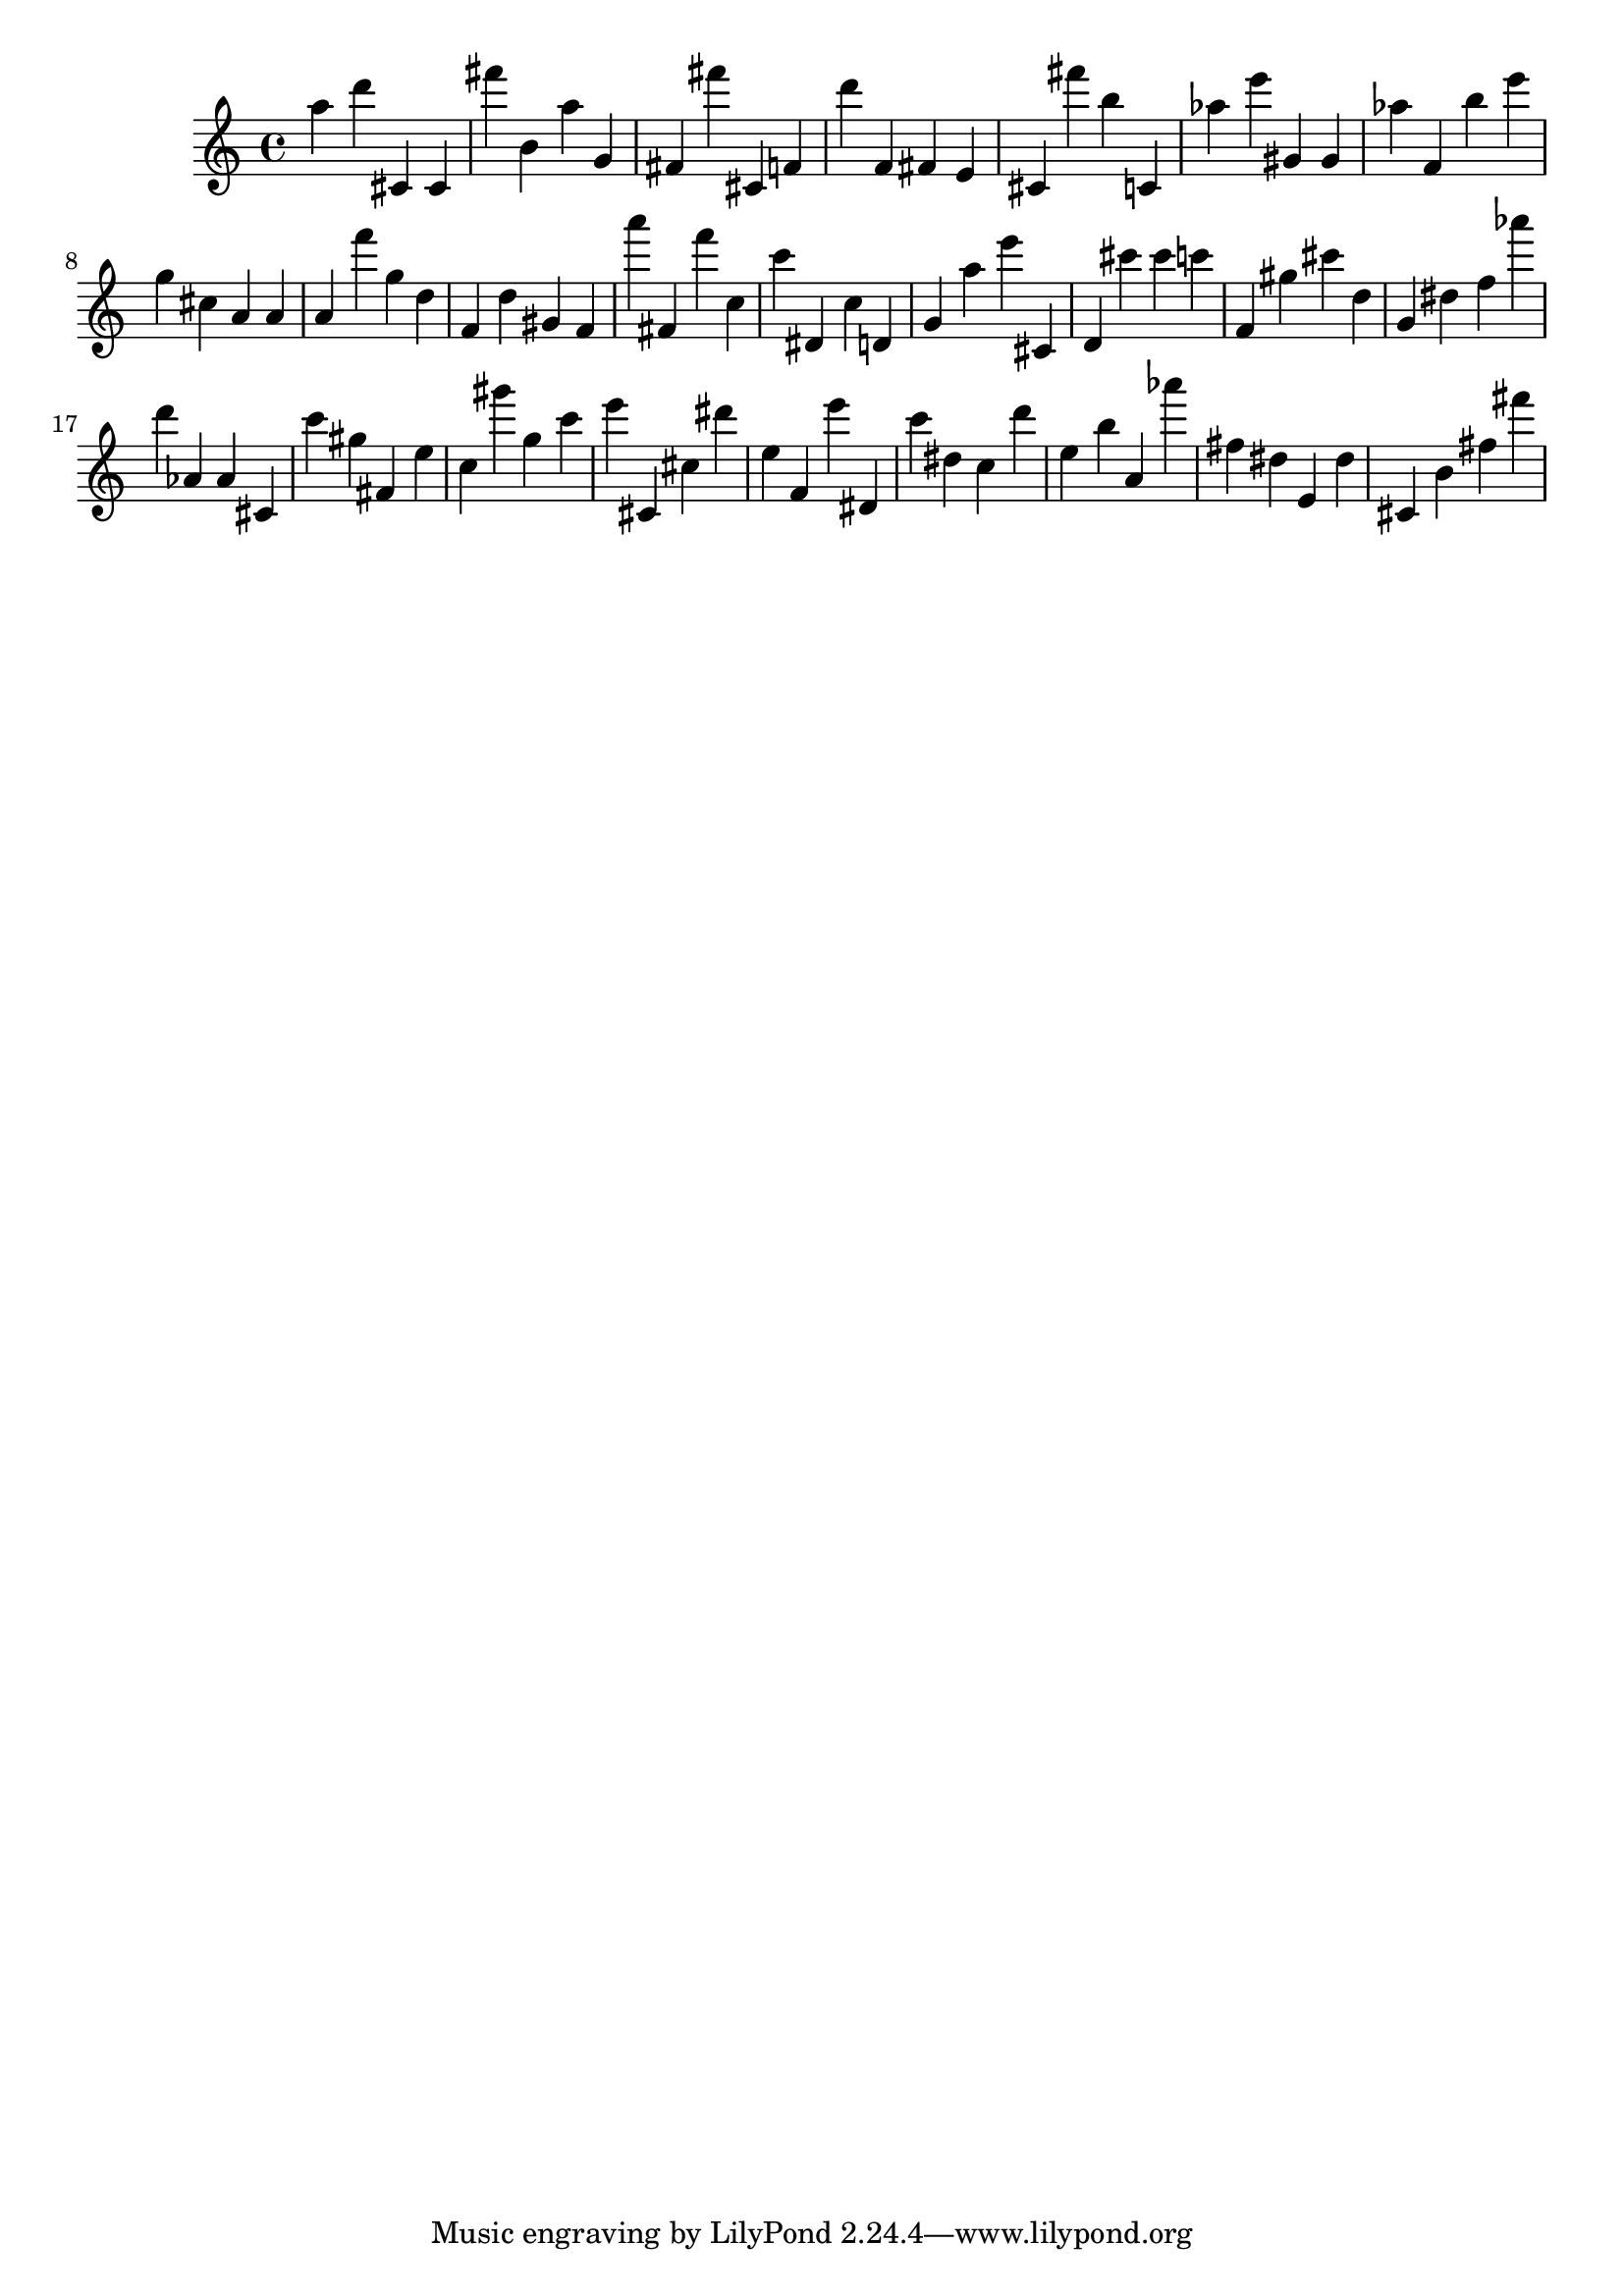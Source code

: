 \version "2.18.2"

\score {

{
\clef treble
a'' d''' cis' cis' fis''' b' a'' g' fis' fis''' cis' f' d''' f' fis' e' cis' fis''' b'' c' as'' e''' gis' gis' as'' f' b'' e''' g'' cis'' a' a' a' f''' g'' d'' f' d'' gis' f' a''' fis' f''' c'' c''' dis' c'' d' g' a'' e''' cis' d' cis''' cis''' c''' f' gis'' cis''' d'' g' dis'' f'' as''' d''' as' as' cis' c''' gis'' fis' e'' c'' gis''' g'' c''' e''' cis' cis'' dis''' e'' f' e''' dis' c''' dis'' c'' d''' e'' b'' a' as''' fis'' dis'' e' dis'' cis' b' fis'' fis''' 
}

 \midi { }
 \layout { }
}